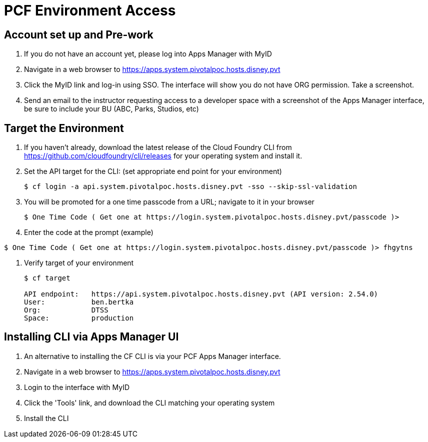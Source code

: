 = PCF Environment Access

== Account set up and Pre-work

. If you do not have an account yet, please log into Apps Manager with MyID

. Navigate in a web browser to https://apps.system.pivotalpoc.hosts.disney.pvt

. Click the MyID link and log-in using SSO.  The interface will show you do not have ORG permission. Take a screenshot.

. Send an email to the instructor requesting access to a developer space with a screenshot of the Apps Manager interface, be sure to include your BU (ABC, Parks, Studios, etc)


== Target the Environment

. If you haven't already, download the latest release of the Cloud Foundry CLI from https://github.com/cloudfoundry/cli/releases for your operating system and install it.

. Set the API target for the CLI: (set appropriate end point for your environment)
+
----
$ cf login -a api.system.pivotalpoc.hosts.disney.pvt -sso --skip-ssl-validation
----

. You will be promoted for a one time passcode from a URL; navigate to it in your browser
+
----
$ One Time Code ( Get one at https://login.system.pivotalpoc.hosts.disney.pvt/passcode )>
----

. Enter the code at the prompt (example)
----
$ One Time Code ( Get one at https://login.system.pivotalpoc.hosts.disney.pvt/passcode )> fhgytns
----

. Verify target of your environment
+
----
$ cf target
                
API endpoint:   https://api.system.pivotalpoc.hosts.disney.pvt (API version: 2.54.0)
User:           ben.bertka
Org:            DTSS
Space:          production
----

== Installing CLI via Apps Manager UI

. An alternative to installing the CF CLI is via your PCF Apps Manager interface.

. Navigate in a web browser to https://apps.system.pivotalpoc.hosts.disney.pvt

. Login to the interface with MyID

. Click the 'Tools' link, and download the CLI matching your operating system

. Install the CLI
